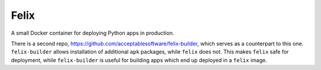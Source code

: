 Felix
=====

A small Docker container for deploying Python apps in production.

There is a second repo,
https://github.com/acceptablesoftware/felix-builder, which serves
as a counterpart to this one. ``felix-builder`` allows installation
of additional ``apk`` packages, while ``felix`` does not. This makes
``felix`` safe for deployment, while ``felix-builder`` is useful for
building apps which end up deployed in a ``felix`` image.
